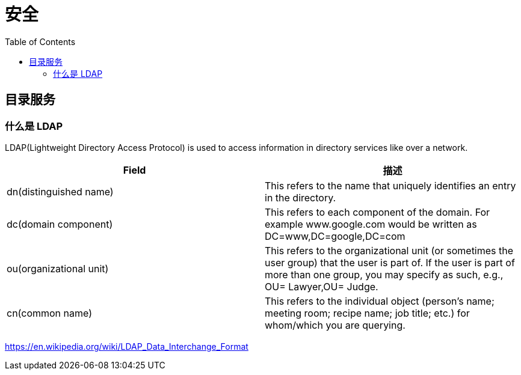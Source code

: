 = 安全
:toc: manual

== 目录服务

=== 什么是 LDAP

LDAP(Lightweight Directory Access Protocol) is used to access information in directory services like over a network.

|===
|Field |描述

|dn(distinguished name)
|This refers to the name that uniquely identifies an entry in the directory.

|dc(domain component)
|This refers to each component of the domain. For example www.google.com would be written as DC=www,DC=google,DC=com

|ou(organizational unit)
|This refers to the organizational unit (or sometimes the user group) that the user is part of. If the user is part of more than one group, you may specify as such, e.g., OU= Lawyer,OU= Judge.

|cn(common name)
|This refers to the individual object (person's name; meeting room; recipe name; job title; etc.) for whom/which you are querying.

|===

https://en.wikipedia.org/wiki/LDAP_Data_Interchange_Format

